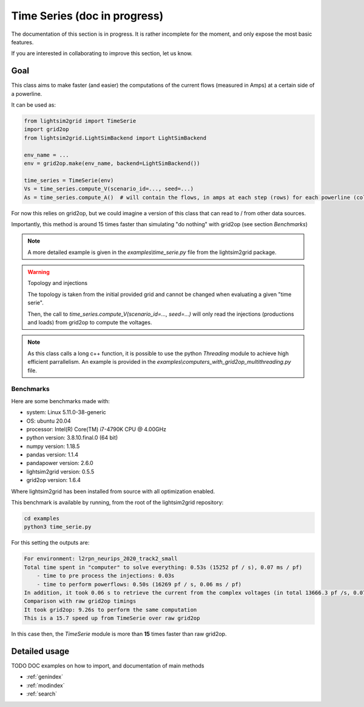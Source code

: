 Time Series (doc in progress)
=======================================

The documentation of this section is in progress. It is rather incomplete for the moment, and only expose the most
basic features.

If you are interested in collaborating to improve this section, let us know.

Goal
--------------------------

This class aims to make faster (and easier) the computations of the current flows (measured in Amps)
at a certain side of a powerline.

It can be used as:

.. code-block:: python

    from lightsim2grid import TimeSerie
    import grid2op
    from lightsim2grid.LightSimBackend import LightSimBackend

    env_name = ...
    env = grid2op.make(env_name, backend=LightSimBackend())

    time_series = TimeSerie(env)
    Vs = time_series.compute_V(scenario_id=..., seed=...)
    As = time_series.compute_A()  # will contain the flows, in amps at each step (rows) for each powerline (column)

For now this relies on grid2op, but we could imagine a version of this class that can read
to / from other data sources.

Importantly, this method is around 15 times faster than simulating "do nothing" with grid2op
(see section `Benchmarks`)

.. note:: 

    A more detailed example is given in the 
    `examples\\time_serie.py` file from the lightsim2grid package.

.. warning:: Topology and injections
    
    The topology is taken from the initial provided grid and cannot be changed when evaluating
    a given "time serie".

    Then, the call to `time_series.compute_V(scenario_id=..., seed=...)` will only read the injections
    (productions and loads) from grid2op to compute the voltages.

.. note:: 
    
    As this class calls a long c++ function, it is possible to use the python `Threading`
    module to achieve high efficient parrallelism. An example is provided in the
    `examples\\computers_with_grid2op_multithreading.py` file.


Benchmarks
************

Here are some benchmarks made with:

- system: Linux 5.11.0-38-generic
- OS: ubuntu 20.04
- processor: Intel(R) Core(TM) i7-4790K CPU @ 4.00GHz
- python version: 3.8.10.final.0 (64 bit)
- numpy version: 1.18.5
- pandas version: 1.1.4
- pandapower version: 2.6.0
- lightsim2grid version: 0.5.5
- grid2op version: 1.6.4

Where lightsim2grid has been installed from source with all optimization enabled.

This benchmark is available by running, from the root of the lightsim2grid repository:

.. code-block:: bash

    cd examples
    python3 time_serie.py


For this setting the outputs are:

.. code-block:: bash

    For environment: l2rpn_neurips_2020_track2_small
    Total time spent in "computer" to solve everything: 0.53s (15252 pf / s), 0.07 ms / pf)
        - time to pre process the injections: 0.03s
        - time to perform powerflows: 0.50s (16269 pf / s, 0.06 ms / pf)
    In addition, it took 0.06 s to retrieve the current from the complex voltages (in total 13666.3 pf /s, 0.07 ms / pf)
    Comparison with raw grid2op timings
    It took grid2op: 9.26s to perform the same computation
    This is a 15.7 speed up from TimeSerie over raw grid2op


In this case then, the `TimeSerie` module is more than **15** times faster than raw grid2op.


Detailed usage
--------------------------
TODO DOC examples on how to import, and documentation of main methods

* :ref:`genindex`
* :ref:`modindex`
* :ref:`search`